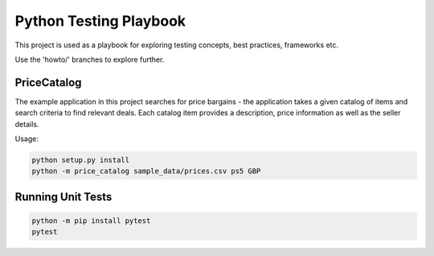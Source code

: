 Python Testing Playbook
#######################

This project is used as a playbook for exploring testing concepts, best practices, frameworks etc.

Use the 'howto/' branches to explore further.


PriceCatalog
============

The example application in this project searches for price bargains - the application takes a given catalog of
items and search criteria to find relevant deals. Each catalog item provides a description, price information as
well as the seller details.

Usage:

.. code-block:: console

    python setup.py install
    python -m price_catalog sample_data/prices.csv ps5 GBP

Running Unit Tests
==================

.. code-block:: console

    python -m pip install pytest
    pytest
